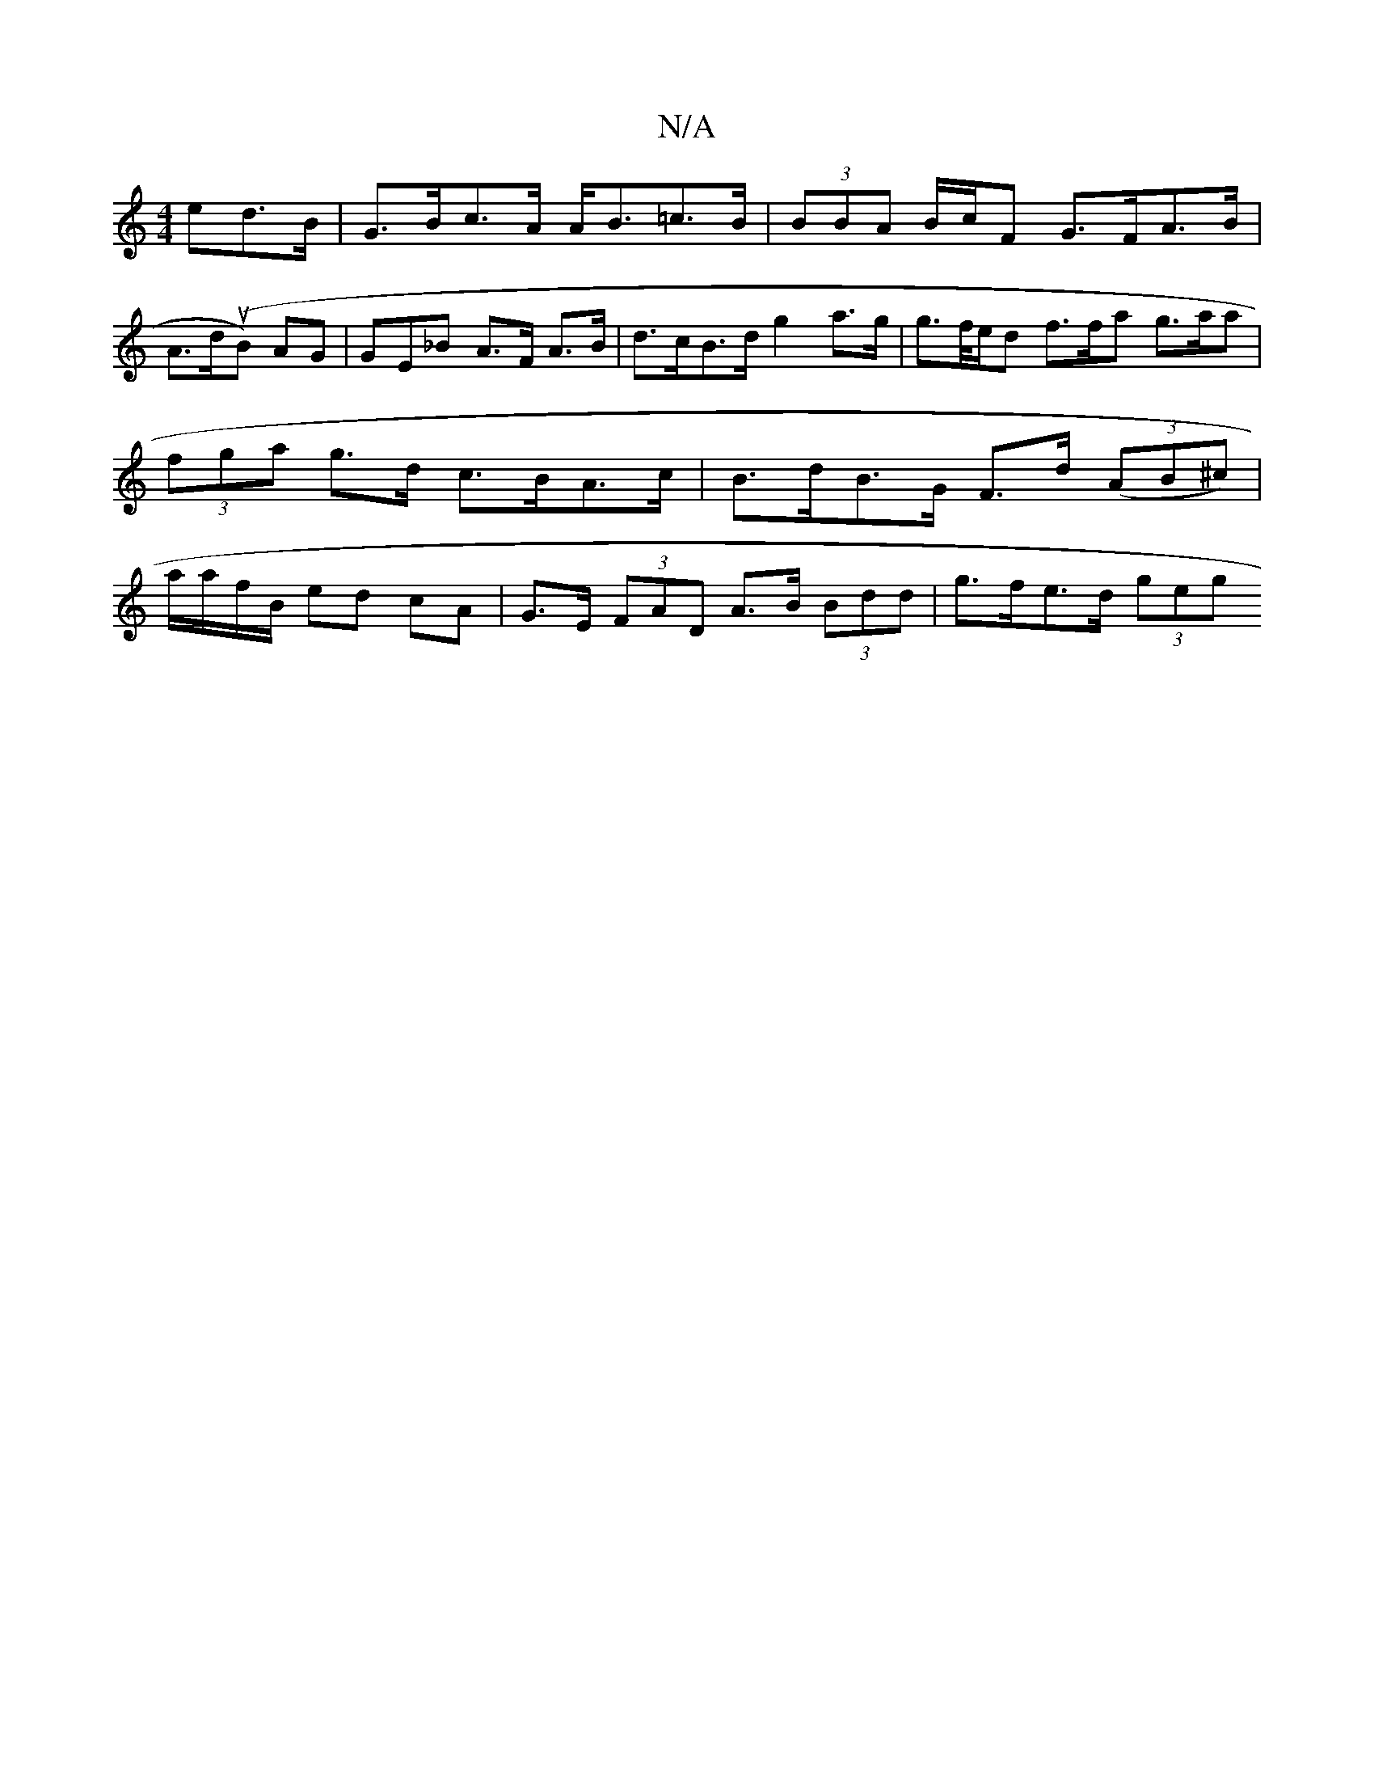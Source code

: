 X:1
T:N/A
M:4/4
R:N/A
K:Cmajor
ed>B | G>Bc>A A<B=c>B | (3BBA B/c/F G>FA>B |
A>d(uB) AG | GE_B A>F A>B | d>cB>d g2 a>g|g>f/e/d f>fa g>aa|(3fga g>d c>BA>c | B>dB>G F>d ((3AB^c) | a/a/f/B/ ed cA | G>E (3FAD A>B (3Bdd | g>fe>d (3geg (3